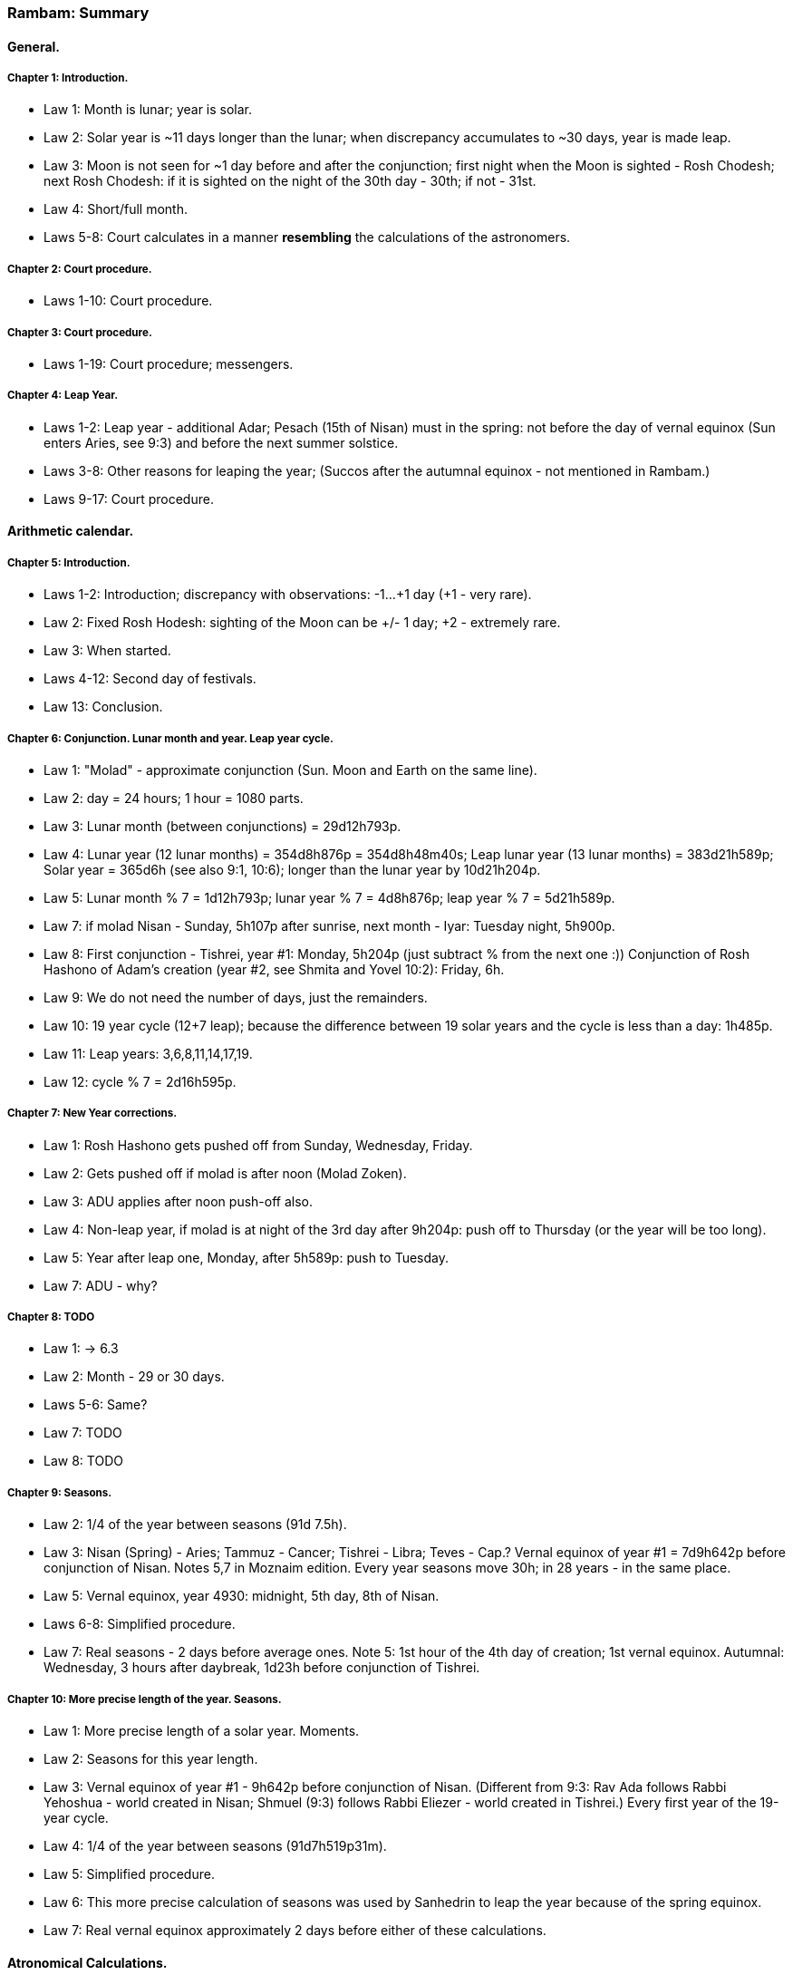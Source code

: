 [#kh-summary]
=== Rambam: Summary

[#kh-summary-general]
==== General.

[#kh-summary-1]
===== Chapter 1: Introduction.
* Law 1: Month is lunar; year is solar.
* Law 2: Solar year is ~11 days longer than the lunar; when discrepancy accumulates to ~30 days, year is made leap.
* Law 3: Moon is not seen for ~1 day before and after the conjunction;
first night when the Moon is sighted - Rosh Chodesh; next Rosh Chodesh:
if it is sighted on the night of the 30th day - 30th; if not - 31st.
* Law 4: Short/full month.
* Laws 5-8: Court calculates in a manner *resembling* the calculations of the astronomers.

[#kh-summary-2]
===== Chapter 2: Court procedure.
* Laws 1-10: Court procedure.

[#kh-summary-3]
===== Chapter 3: Court procedure.
* Laws 1-19: Court procedure; messengers.

[#kh-summary-4]
===== Chapter 4: Leap Year.
* Laws 1-2: Leap year - additional Adar;
Pesach (15th of Nisan) must in the spring: not before the day of vernal equinox
(Sun enters Aries, see 9:3) and before the next summer solstice.
* Laws 3-8: Other reasons for leaping the year;
(Succos after the autumnal equinox - not mentioned in Rambam.)
* Laws 9-17: Court procedure.

[#kh-summary-arithmetic]
==== Arithmetic calendar.

[#kh-summary-5]
===== Chapter 5: Introduction.
* Laws 1-2: Introduction; discrepancy with observations: -1…+1 day (+1 - very rare).
* Law 2: Fixed Rosh Hodesh: sighting of the Moon can be +/- 1 day; +2 - extremely rare.
* Law 3: When started.
* Laws 4-12: Second day of festivals.
* Law 13: Conclusion.

[#kh-summary-6]
===== Chapter 6: Conjunction. Lunar month and year. Leap year cycle.
* Law 1: "Molad" - approximate conjunction (Sun. Moon and Earth on the same line).
* Law 2: day = 24 hours; 1 hour = 1080 parts.
* Law 3: Lunar month (between conjunctions) = 29d12h793p.
* Law 4: Lunar year (12 lunar months) = 354d8h876p = 354d8h48m40s; Leap lunar year (13 lunar months) = 383d21h589p;
Solar year = 365d6h (see also 9:1, 10:6); longer than the lunar year by 10d21h204p.
* Law 5: Lunar month % 7 = 1d12h793p; lunar year % 7 = 4d8h876p; leap year % 7 = 5d21h589p.
* Law 7: if molad Nisan - Sunday, 5h107p after sunrise, next month - Iyar: Tuesday night, 5h900p.
* Law 8: First conjunction - Tishrei, year #1: Monday, 5h204p (just subtract % from the next one :))
Conjunction of Rosh Hashono of Adam's creation (year #2, see Shmita and Yovel 10:2): Friday, 6h.
* Law 9: We do not need the number of days, just the remainders.
* Law 10: 19 year cycle (12+7 leap); because the difference between 19 solar years and
the cycle is less than a day: 1h485p.
* Law 11: Leap years: 3,6,8,11,14,17,19.
* Law 12: cycle % 7 = 2d16h595p.

[#kh-summary-7]
===== Chapter 7: New Year corrections.
* Law 1: Rosh Hashono gets pushed off from Sunday, Wednesday, Friday.
* Law 2: Gets pushed off if molad is after noon (Molad Zoken).
* Law 3: ADU applies after noon push-off also.
* Law 4: Non-leap year, if molad is at night of the 3rd day after 9h204p: push off to Thursday (or the
year will be too long).
* Law 5: Year after leap one, Monday, after 5h589p: push to Tuesday.
* Law 7: ADU - why?

[#kh-summary-8]
===== Chapter 8: TODO
* Law 1: -> 6.3
* Law 2: Month - 29 or 30 days.
* Laws 5-6: Same?
* Law 7: TODO
* Law 8: TODO

[#kh-summary-9]
===== Chapter 9: Seasons.
* Law 2: 1/4 of the year between seasons (91d 7.5h).
* Law 3: Nisan (Spring) - Aries; Tammuz - Cancer; Tishrei - Libra; Teves - Cap.?
Vernal equinox of year #1 = 7d9h642p before conjunction of Nisan. Notes 5,7 in Moznaim edition.
Every year seasons move 30h; in 28 years - in the same place.
* Law 5: Vernal equinox, year 4930: midnight, 5th day, 8th of Nisan.
* Laws 6-8: Simplified procedure.
* Law 7: Real seasons - 2 days before average ones.
Note 5: 1st hour of the 4th day of creation; 1st vernal equinox.
Autumnal: Wednesday, 3 hours after daybreak, 1d23h before conjunction of Tishrei.

[#kh-summary-10]
===== Chapter 10: More precise length of the year. Seasons.
* Law 1: More precise length of a solar year. Moments.
* Law 2: Seasons for this year length.
* Law 3: Vernal equinox of year #1 - 9h642p before conjunction of Nisan.
(Different from 9:3: Rav Ada follows Rabbi Yehoshua - world created in Nisan;
Shmuel (9:3) follows Rabbi Eliezer - world created in Tishrei.)
Every first year of the 19-year cycle.
* Law 4: 1/4 of the year between seasons (91d7h519p31m).
* Law 5: Simplified procedure.
* Law 6: This more precise calculation of seasons was used by Sanhedrin to leap the year because of the spring equinox.
* Law 7: Real vernal equinox approximately 2 days before either of these calculations.

[#kh-summary-astronomical]
==== Atronomical Calculations.

[#kh-summary-11]
===== Chapter 11. Approximation. Angles. Mean and true motions. Epoch and location.
* Laws 1-4: Visibility calculations are deep. Fixed calendar can be appreciated even by school children in 3 or 4 days.
* Laws 5-6: Calculations are simplified/approximated to not fluster the inexprerienced; result - visibility of the moon - is not affected.
* Laws 7-9: 360 degrees; 60 minutes, seconds...; order of the 12 constellations.
* Laws 10-12: adding/subtracting angles.
* Laws 13-14: Velocities are constant. Earth encircled by all the spheres but isn't in the center. Notes 14,15 in Moznaim.
* Law 15: Mean and true motion.
* Law 16: Epoch.
* Law 17: Location: Jerusalem; see Chapter 17.

[#kh-summary-12]
===== Chapter 12: Sun and its apogee.
* Law 1: Movement of the Sun. Moznaim Note 6: calculations may be accurate only on the first day of the month; Note 7.
59′8.33″ Yale, p.99; Neugeb., p. 388ff
* Law 2: Movement of the Sun's apogee. Moznaim Note 10: over 800 years, apogee moved ~12 degrees and is in constellation of Cancer.
Note 11: position - at 6PM.

[#kh-summary-13]
===== Chapter 13: True position of the sun. True seasons.
* Laws 1-3: Tue position of the Sun.
* Law 4: Course correction table.
* Laws 5-10: Examples.
* Law 11: True seasons.

[#kh-summary-14]
===== Chapter 14
* Law 1: Moon: epicycle and deferent; movement as seen from Earth. See Moznaim notes!
* Law 2: Deferrent table.
* Law 3: Epicycle table.
* Law 4: Epoch.
* Law 5: Time of sighting correction table: ~20 minutes after sunset.

[#kh-summary-15]
===== Chapter 15
* Laws 1-2: Double elongation and its limits. See Moznaim notes!
* Laws 3-5: Course correction table.
* Laws 4-7: Parallax correction rules and table.
* Laws 8-9: Examples.

[#kh-summary-16]
===== Chapter 16
* Laws 1-4: Head movement, table and rules.
* Law 5: Example.
* Laws 6-18: Moon latitude.
* Law 19: Example.

[#kh-summary-17]
===== Chapter 17 (TODO)

[#kh-summary-18]
===== Chapter 18 (TODO)

[#kh-summary-19]
===== Chapter 19 (TODO)
